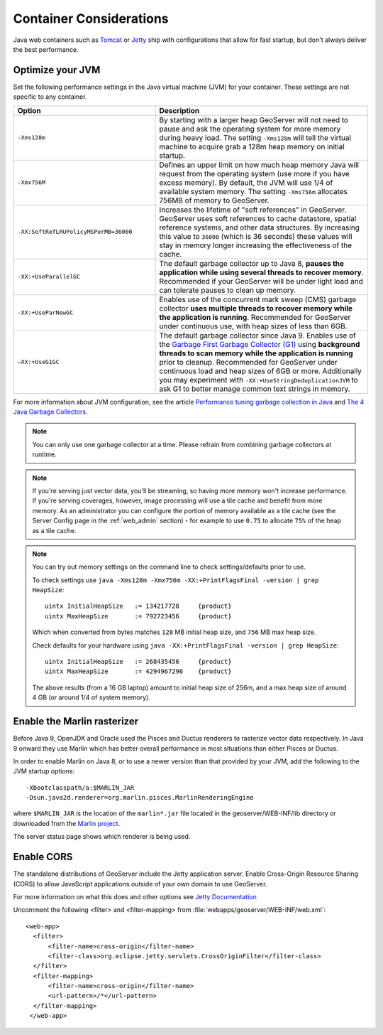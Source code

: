 .. _production_container:

Container Considerations
========================

Java web containers such as `Tomcat <http://tomcat.apache.org>`_ or `Jetty <http://www.mortbay.org/jetty/>`_ ship with configurations that allow for fast startup, but don't always deliver the best performance.

Optimize your JVM
-----------------

Set the following performance settings in the Java virtual machine (JVM) for your container.  These settings are not specific to any container.

.. list-table::
   :widths: 40 60

   * - **Option**
     - **Description**
   * - ``-Xms128m``
     - By starting with a larger heap GeoServer will not need to pause and ask the operating system for more memory during heavy load. The setting ``-Xms128m`` will tell the virtual machine to acquire grab a 128m heap memory on initial startup.
   * - ``-Xmx756M``
     - Defines an upper limit on how much heap memory Java will request from the operating system  (use more if you have excess memory). By default, the JVM will use 1/4 of available system memory. The setting ``-Xms756m`` allocates 756MB of memory to GeoServer.
   * - ``-XX:SoftRefLRUPolicyMSPerMB=36000``
     - Increases the lifetime of "soft references" in GeoServer.  GeoServer uses soft references to cache datastore, spatial reference systems, and other data structures. By increasing this value to ``36000`` (which is 36 seconds) these values will stay in memory longer increasing the effectiveness of the cache.
   * - ``-XX:+UseParallelGC``
     - The default garbage collector up to Java 8, **pauses the application while using several threads to recover memory**. Recommended if your GeoServer will be under light load and can tolerate pauses to clean up memory.
   * - ``-XX:+UseParNewGC``
     - Enables use of the concurrent mark sweep (CMS) garbage collector **uses multiple threads to recover memory while the application is running**. Recommended for GeoServer under continuous use, with heap sizes of less than 6GB.
   * - ``–XX:+UseG1GC``
     - The default garbage collector since Java 9. Enables use of the `Garbage First Garbage Collector (G1) <http://www.oracle.com/technetwork/java/javase/tech/g1-intro-jsp-135488.html>`_ using **background threads to scan memory while the application is running** prior to cleanup. Recommended for GeoServer under continuous load and heap sizes of 6GB or more. Additionally you may experiment with ``-XX:+UseStringDeduplicationJVM`` to ask G1 to better manage common text strings in memory.

For more information about JVM configuration, see the article `Performance tuning garbage collection in Java <http://www.petefreitag.com/articles/gctuning/>`_ and `The 4 Java Garbage Collectors <http://blog.takipi.com/garbage-collectors-serial-vs-parallel-vs-cms-vs-the-g1-and-whats-new-in-java-8/>`_.

.. note::

   You can only use one garbage collector at a time. Please refrain from combining garbage collectors at runtime. 

.. note:: 
   
   If you're serving just vector data, you'll be streaming, so having more memory won't increase performance.  If you're serving coverages, however, image processing will use a tile cache and benefit from more memory. As an administrator you can configure the portion of memory available as a tile cache (see the Server Config page in the :ref:`web_admin` section) - for example to use ``0.75`` to allocate ``75%`` of the heap as a tile cache.

.. note::
   
   You can try out memory settings on the command line to check settings/defaults prior to use.
   
   To check settings use ``java -Xms128m -Xmx756m -XX:+PrintFlagsFinal -version | grep HeapSize``::
   
      uintx InitialHeapSize   := 134217728     {product}
      uintx MaxHeapSize       := 792723456     {product}

   Which when converted from bytes matches ``128`` MB initial heap size, and ``756`` MB max heap size.
   
   Check defaults for your hardware using ``java -XX:+PrintFlagsFinal -version | grep HeapSize``::

      uintx InitialHeapSize   := 268435456     {product}
      uintx MaxHeapSize       := 4294967296    {product}
    
   The above results (from a 16 GB laptop) amount to initial heap size of 256m, and a max heap size of around 4 GB (or around 1/4 of system memory).
   
Enable the Marlin rasterizer
----------------------------

Before Java 9, OpenJDK and Oracle used the Pisces and Ductus renderers to rasterize vector data respectively.  In Java 9 onward they use Marlin which has better overall performance in most situations than either Pisces or Ductus.

In order to enable Marlin on Java 8, or to use a newer version than that provided by your JVM, add the following to the JVM startup options::

     -Xbootclasspath/a:$MARLIN_JAR 
     -Dsun.java2d.renderer=org.marlin.pisces.MarlinRenderingEngine 

where ``$MARLIN_JAR`` is the location of the ``marlin*.jar`` file located in the geoserver/WEB-INF/lib directory or downloaded from the `Marlin project <https://github.com/bourgesl/marlin-renderer/>`_.

The server status page shows which renderer is being used.

.. _production_container.enable_cors:

Enable CORS
-----------

The standalone distributions of GeoServer include the Jetty application server. Enable Cross-Origin Resource Sharing (CORS) to allow JavaScript applications outside of your own domain to use GeoServer.

For more information on what this does and other options see `Jetty Documentation <http://www.eclipse.org/jetty/documentation>`_

Uncomment the following <filter> and <filter-mapping> from :file:`webapps/geoserver/WEB-INF/web.xml`::
  
  <web-app>
    <filter>
        <filter-name>cross-origin</filter-name>
        <filter-class>org.eclipse.jetty.servlets.CrossOriginFilter</filter-class>
    </filter>
    <filter-mapping>
        <filter-name>cross-origin</filter-name>
        <url-pattern>/*</url-pattern>
    </filter-mapping>
   </web-app>

